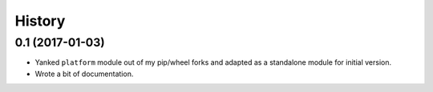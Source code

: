History
-------

0.1 (2017-01-03)
~~~~~~~~~~~~~~~~

- Yanked ``platform`` module out of my pip/wheel forks and adapted as a
  standalone module for initial version.
- Wrote a bit of documentation.
